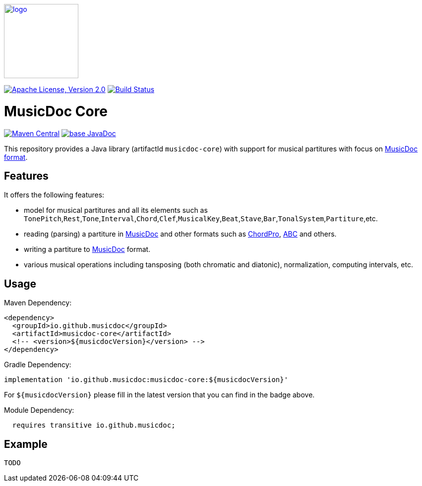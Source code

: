 image:https://musicdoc.github.io/logo.svg[logo,width="150",link="https://musicdoc.github.io"]

image:https://img.shields.io/github/license/musicdoc/musicdoc.svg?label=License["Apache License, Version 2.0",link=https://github.com/musicdoc/musicdoc/blob/master/LICENSE]
image:https://github.com/musicdoc/musicdoc/actions/workflows/build.yml/badge.svg["Build Status",link="https://github.com/musicdoc/musicdoc/actions/workflows/build.yml"]

= MusicDoc Core

image:https://img.shields.io/maven-central/v/io.github.musicdoc/musicdoc-core.svg?label=Maven%20Central["Maven Central",link=https://search.maven.org/search?q=g:io.github.musicdoc]
image:https://javadoc.io/badge2/io.github.musicdoc/musicdoc-core/javadoc.svg["base JavaDoc", link=https://javadoc.io/doc/io.github.musicdoc/musicdoc-core]

This repository provides a Java library (artifactId `musicdoc-core`) with support for musical partitures with focus on https://musicdoc.github.io[MusicDoc format].

== Features

It offers the following features:

* model for musical partitures and all its elements such as `TonePitch`,`Rest`,`Tone`,`Interval`,`Chord`,`Clef`,`MusicalKey`,`Beat`,`Stave`,`Bar`,`TonalSystem`,`Partiture`,etc.
* reading (parsing) a partiture in https://musicdoc.github.io[MusicDoc] and other formats such as https://www.chordpro.org/[ChordPro], https://abcnotation.com/[ABC] and others.
* writing a partiture to https://musicdoc.github.io[MusicDoc] format.
* various musical operations including tansposing (both chromatic and diatonic), normalization, computing intervals, etc.

== Usage

Maven Dependency:
```xml
<dependency>
  <groupId>io.github.musicdoc</groupId>
  <artifactId>musicdoc-core</artifactId>
  <!-- <version>${musicdocVersion}</version> -->
</dependency>
```
Gradle Dependency:
```
implementation 'io.github.musicdoc:musicdoc-core:${musicdocVersion}'
```
For `${musicdocVersion}` please fill in the latest version that you can find in the badge above.

Module Dependency:
```java
  requires transitive io.github.musicdoc;
```

== Example

```java
TODO
```
